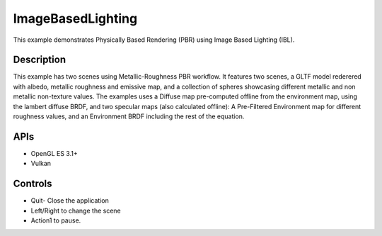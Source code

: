===================
ImageBasedLighting
===================

.. figure:: ./ImageBasedLighting.png

This example demonstrates Physically Based Rendering (PBR) using Image Based Lighting (IBL).
 
Description
-----------
This example has two scenes using Metallic-Roughness PBR workflow. It features two scenes, a GLTF model rederered  with  albedo, metallic roughness and emissive map, and a collection of spheres showcasing different metallic and non metallic non-texture values.
The examples uses a Diffuse map pre-computed offline from the environment map, using the lambert diffuse BRDF, and two specular maps (also calculated offline): A Pre-Filtered Environment map for different roughness values, and an Environment BRDF including the rest of the equation.

.. figure:: ./IBL_layers.png

APIs
----
* OpenGL ES 3.1+
* Vulkan

Controls
--------
- Quit- Close the application
- Left/Right to change the scene
- Action1 to pause.
